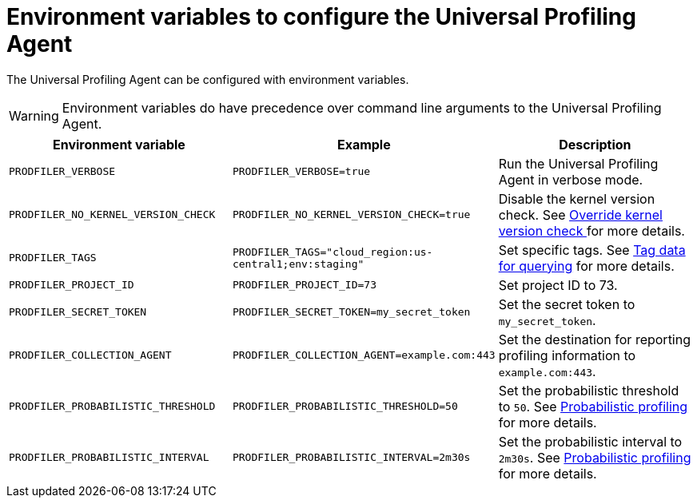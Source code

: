 [[profiling-envs]]
= Environment variables to configure the Universal Profiling Agent

The Universal Profiling Agent can be configured with environment variables.

WARNING: Environment variables do have precedence over command line arguments to the Universal Profiling Agent.

[options="header"]
|==================================
| Environment variable | Example | Description
| `PRODFILER_VERBOSE` | `PRODFILER_VERBOSE=true` | Run the Universal Profiling Agent in verbose mode.
| `PRODFILER_NO_KERNEL_VERSION_CHECK` | `PRODFILER_NO_KERNEL_VERSION_CHECK=true` | Disable the kernel version check. See <<profiling-no-kernel-version-check, Override kernel version check >> for more details.
| `PRODFILER_TAGS` | `PRODFILER_TAGS="cloud_region:us-central1;env:staging"` | Set specific tags. See <<profiling-tag-data-query, Tag data for querying>> for more details.
| `PRODFILER_PROJECT_ID` | `PRODFILER_PROJECT_ID=73` | Set project ID to 73.
| `PRODFILER_SECRET_TOKEN` | `PRODFILER_SECRET_TOKEN=my_secret_token` | Set the secret token to `my_secret_token`.
| `PRODFILER_COLLECTION_AGENT` | `PRODFILER_COLLECTION_AGENT=example.com:443` | Set the destination for reporting profiling information to `example.com:443`.
| `PRODFILER_PROBABILISTIC_THRESHOLD` | `PRODFILER_PROBABILISTIC_THRESHOLD=50` | Set the probabilistic threshold to `50`. See <<profiling-probabilistic-profiling, Probabilistic profiling>> for more details.
| `PRODFILER_PROBABILISTIC_INTERVAL` |`PRODFILER_PROBABILISTIC_INTERVAL=2m30s` | Set the probabilistic interval to `2m30s`. See <<profiling-probabilistic-profiling, Probabilistic profiling>> for more details.
|==================================
